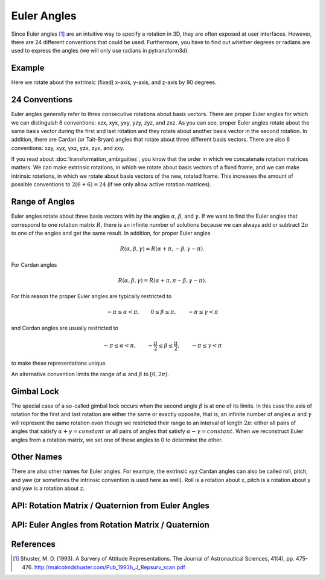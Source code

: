 .. _euler_angles:

============
Euler Angles
============

Since Euler angles [1]_ are an intuitive way to specify a rotation in 3D, they
are often exposed at user interfaces. However, there are 24 different
conventions that could be used. Furthermore, you have to find out whether
degrees or radians are used to express the angles (we will only use
radians in pytransform3d).

-------
Example
-------

Here we rotate about the extrinsic (fixed) x-axis, y-axis, and z-axis by
90 degrees.

.. plot:: ../../examples/plots/plot_euler_angles.py

--------------
24 Conventions
--------------

Euler angles generally refer to three consecutive rotations about basis
vectors. There are proper Euler angles for which we can distinguish
6 conventions: xzx, xyx, yxy, yzy, zyz, and zxz. As you can see, proper
Euler angles rotate about the same basis vector during the first and last
rotation and they rotate about another basis vector in the second rotation.
In addition, there are Cardan (or Tait-Bryan) angles that rotate about
three different basis vectors. There are also 6 conventions:
xzy, xyz, yxz, yzx, zyx, and zxy.

If you read about :doc:`transformation_ambiguities`, you know that the
order in which we concatenate rotation matrices matters. We can make
extrinsic rotations, in which we rotate about basis vectors of a fixed
frame, and we can make intrinsic rotations, in which we rotate about
basis vectors of the new, rotated frame. This increases the amount of
possible conventions to :math:`2 (6 + 6) = 24` (if we only allow active
rotation matrices).

---------------
Range of Angles
---------------

Euler angles rotate about three basis vectors with by the angles
:math:`\alpha`, :math:`\beta`, and :math:`\gamma`. If we want to find the
Euler angles that correspond to one rotation matrix :math:`R`, there is an
infinite number of solutions because we can always add or subtract
:math:`2\pi` to one of the angles and get the same result. In addition,
for proper Euler angles

.. math::

    R(\alpha, \beta, \gamma) = R(\alpha + \pi, -\beta, \gamma - \pi).

For Cardan angles

.. math::

    R(\alpha, \beta, \gamma) = R(\alpha + \pi, \pi - \beta, \gamma - \pi).

For this reason the proper Euler angles are typically restricted to

.. math::

    -\pi \leq \alpha < \pi, \qquad 0 \leq \beta \leq \pi, \qquad -\pi \leq \gamma < \pi

and Cardan angles are usually restricted to

.. math::

    -\pi \leq \alpha < \pi, \qquad -\frac{\pi}{2} \leq \beta \leq \frac{\pi}{2}, \qquad -\pi \leq \gamma < \pi

to make these representations unique.

An alternative convention limits the range of :math:`\alpha` and :math:`\beta` to
:math:`\left[0, 2 \pi\right)`.

-----------
Gimbal Lock
-----------

The special case of a so-called gimbal lock occurs when the second angle
:math:`\beta` is at one of its limits. In this case the axis of rotation
for the first and last rotation are either the same or exactly opposite,
that is, an infinite number of angles :math:`\alpha` and :math:`\gamma`
will represent the same rotation even though we restricted their range
to an interval of length :math:`2\pi`: either all pairs of angles that
satisfy :math:`\alpha + \gamma = constant` or all pairs of angles
that satisfy :math:`\alpha - \gamma = constant`. When we reconstruct
Euler angles from a rotation matrix, we set one of these angles to 0 to
determine the other.

-----------
Other Names
-----------

There are also other names for Euler angles. For example, the extrinsic
xyz Cardan angles can also be called roll, pitch, and yaw (or sometimes
the intrinsic convention is used here as well). Roll is a rotation about
x, pitch is a rotation about y and yaw is a rotation about z.

---------------------------------------------------
API: Rotation Matrix / Quaternion from Euler Angles
---------------------------------------------------

.. autosummary::
   :toctree: _apidoc/
   :template: function.rst

   ~pytransform3d.rotations.quaternion_from_euler
   ~pytransform3d.rotations.matrix_from_euler
   ~pytransform3d.rotations.active_matrix_from_intrinsic_euler_xzx
   ~pytransform3d.rotations.active_matrix_from_extrinsic_euler_xzx
   ~pytransform3d.rotations.active_matrix_from_intrinsic_euler_xyx
   ~pytransform3d.rotations.active_matrix_from_extrinsic_euler_xyx
   ~pytransform3d.rotations.active_matrix_from_intrinsic_euler_yxy
   ~pytransform3d.rotations.active_matrix_from_extrinsic_euler_yxy
   ~pytransform3d.rotations.active_matrix_from_intrinsic_euler_yzy
   ~pytransform3d.rotations.active_matrix_from_extrinsic_euler_yzy
   ~pytransform3d.rotations.active_matrix_from_intrinsic_euler_zyz
   ~pytransform3d.rotations.active_matrix_from_extrinsic_euler_zyz
   ~pytransform3d.rotations.active_matrix_from_intrinsic_euler_zxz
   ~pytransform3d.rotations.active_matrix_from_extrinsic_euler_zxz
   ~pytransform3d.rotations.active_matrix_from_intrinsic_euler_xzy
   ~pytransform3d.rotations.active_matrix_from_extrinsic_euler_xzy
   ~pytransform3d.rotations.active_matrix_from_intrinsic_euler_xyz
   ~pytransform3d.rotations.active_matrix_from_extrinsic_euler_xyz
   ~pytransform3d.rotations.active_matrix_from_intrinsic_euler_yxz
   ~pytransform3d.rotations.active_matrix_from_extrinsic_euler_yxz
   ~pytransform3d.rotations.active_matrix_from_intrinsic_euler_yzx
   ~pytransform3d.rotations.active_matrix_from_extrinsic_euler_yzx
   ~pytransform3d.rotations.active_matrix_from_intrinsic_euler_zyx
   ~pytransform3d.rotations.active_matrix_from_extrinsic_euler_zyx
   ~pytransform3d.rotations.active_matrix_from_intrinsic_euler_zxy
   ~pytransform3d.rotations.active_matrix_from_extrinsic_euler_zxy
   ~pytransform3d.rotations.active_matrix_from_extrinsic_roll_pitch_yaw

---------------------------------------------------
API: Euler Angles from Rotation Matrix / Quaternion
---------------------------------------------------

.. autosummary::
   :toctree: _apidoc/
   :template: function.rst

   ~pytransform3d.rotations.euler_from_quaternion
   ~pytransform3d.rotations.euler_from_matrix
   ~pytransform3d.rotations.intrinsic_euler_xzx_from_active_matrix
   ~pytransform3d.rotations.extrinsic_euler_xzx_from_active_matrix
   ~pytransform3d.rotations.intrinsic_euler_xyx_from_active_matrix
   ~pytransform3d.rotations.extrinsic_euler_xyx_from_active_matrix
   ~pytransform3d.rotations.intrinsic_euler_yxy_from_active_matrix
   ~pytransform3d.rotations.extrinsic_euler_yxy_from_active_matrix
   ~pytransform3d.rotations.intrinsic_euler_yzy_from_active_matrix
   ~pytransform3d.rotations.extrinsic_euler_yzy_from_active_matrix
   ~pytransform3d.rotations.intrinsic_euler_zyz_from_active_matrix
   ~pytransform3d.rotations.extrinsic_euler_zyz_from_active_matrix
   ~pytransform3d.rotations.intrinsic_euler_zxz_from_active_matrix
   ~pytransform3d.rotations.extrinsic_euler_zxz_from_active_matrix
   ~pytransform3d.rotations.intrinsic_euler_xzy_from_active_matrix
   ~pytransform3d.rotations.extrinsic_euler_xzy_from_active_matrix
   ~pytransform3d.rotations.intrinsic_euler_xyz_from_active_matrix
   ~pytransform3d.rotations.extrinsic_euler_xyz_from_active_matrix
   ~pytransform3d.rotations.intrinsic_euler_yxz_from_active_matrix
   ~pytransform3d.rotations.extrinsic_euler_yxz_from_active_matrix
   ~pytransform3d.rotations.intrinsic_euler_yzx_from_active_matrix
   ~pytransform3d.rotations.extrinsic_euler_yzx_from_active_matrix
   ~pytransform3d.rotations.intrinsic_euler_zyx_from_active_matrix
   ~pytransform3d.rotations.extrinsic_euler_zyx_from_active_matrix
   ~pytransform3d.rotations.intrinsic_euler_zxy_from_active_matrix
   ~pytransform3d.rotations.extrinsic_euler_zxy_from_active_matrix

----------
References
----------

.. [1] Shuster, M. D. (1993). A Survery of Attitude Representations.
   The Journal of Astronautical Sciences, 41(4), pp. 475-476.
   http://malcolmdshuster.com/Pub_1993h_J_Repsurv_scan.pdf
